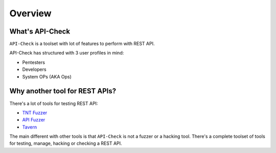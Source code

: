 Overview
========

What's API-Check
----------------

``API-Check`` is a toolset with lot of features to perform with REST API.

API-Check has structured with 3 user profiles in mind:

- Pentesters
- Developers
- System OPs (AKA Ops)

Why another tool for REST APIs?
-------------------------------

There's a lot of tools for testing REST API:

- `TNT Fuzzer <https://github.com/Teebytes/TnT-Fuzzer>`_
- `API Fuzzer <https://github.com/KissPeter/APIFuzzer>`_
- `Tavern <https://github.com/taverntesting/tavern>`_

The main different with other tools is that ``API-Check`` is not a fuzzer or a hacking tool. There's a complete toolset of tools for testing, manage, hacking or checking a REST API.
